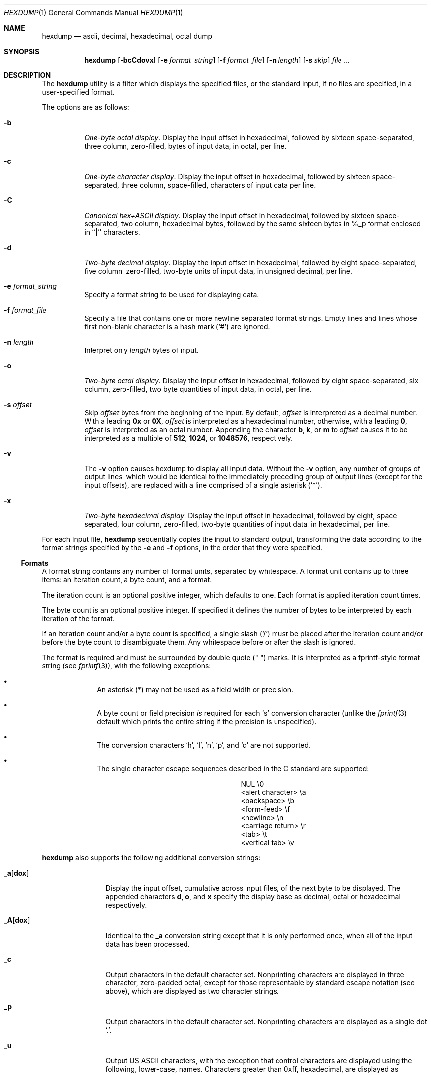 .\"	$OpenBSD: hexdump.1,v 1.12 2000/11/09 17:52:14 aaron Exp $
.\"	$NetBSD: hexdump.1,v 1.14 2001/12/07 14:46:24 bjh21 Exp $
.\"
.\" Copyright (c) 1989, 1990, 1993
.\"	The Regents of the University of California.  All rights reserved.
.\"
.\" Redistribution and use in source and binary forms, with or without
.\" modification, are permitted provided that the following conditions
.\" are met:
.\" 1. Redistributions of source code must retain the above copyright
.\"    notice, this list of conditions and the following disclaimer.
.\" 2. Redistributions in binary form must reproduce the above copyright
.\"    notice, this list of conditions and the following disclaimer in the
.\"    documentation and/or other materials provided with the distribution.
.\" 3. All advertising materials mentioning features or use of this software
.\"    must display the following acknowledgement:
.\"	This product includes software developed by the University of
.\"	California, Berkeley and its contributors.
.\" 4. Neither the name of the University nor the names of its contributors
.\"    may be used to endorse or promote products derived from this software
.\"    without specific prior written permission.
.\"
.\" THIS SOFTWARE IS PROVIDED BY THE REGENTS AND CONTRIBUTORS ``AS IS'' AND
.\" ANY EXPRESS OR IMPLIED WARRANTIES, INCLUDING, BUT NOT LIMITED TO, THE
.\" IMPLIED WARRANTIES OF MERCHANTABILITY AND FITNESS FOR A PARTICULAR PURPOSE
.\" ARE DISCLAIMED.  IN NO EVENT SHALL THE REGENTS OR CONTRIBUTORS BE LIABLE
.\" FOR ANY DIRECT, INDIRECT, INCIDENTAL, SPECIAL, EXEMPLARY, OR CONSEQUENTIAL
.\" DAMAGES (INCLUDING, BUT NOT LIMITED TO, PROCUREMENT OF SUBSTITUTE GOODS
.\" OR SERVICES; LOSS OF USE, DATA, OR PROFITS; OR BUSINESS INTERRUPTION)
.\" HOWEVER CAUSED AND ON ANY THEORY OF LIABILITY, WHETHER IN CONTRACT, STRICT
.\" LIABILITY, OR TORT (INCLUDING NEGLIGENCE OR OTHERWISE) ARISING IN ANY WAY
.\" OUT OF THE USE OF THIS SOFTWARE, EVEN IF ADVISED OF THE POSSIBILITY OF
.\" SUCH DAMAGE.
.\"
.\"	from: @(#)hexdump.1	8.2 (Berkeley) 4/18/94
.\"
.Dd April 18, 1994
.Dt HEXDUMP 1
.Os
.Sh NAME
.Nm hexdump
.Nd ascii, decimal, hexadecimal, octal dump
.Sh SYNOPSIS
.Nm hexdump
.Op Fl bcCdovx
.Bk -words
.Op Fl e Ar format_string
.Ek
.Bk -words
.Op Fl f Ar format_file
.Ek
.Bk -words
.Op Fl n Ar length
.Ek
.Bk -words
.Op Fl s Ar skip
.Ek
.Ar file ...
.Sh DESCRIPTION
The
.Nm
utility is a filter which displays the specified files, or
the standard input, if no files are specified, in a user-specified
format.
.Pp
The options are as follows:
.Bl -tag -width Ds
.It Fl b
.Em One-byte octal display .
Display the input offset in hexadecimal, followed by sixteen
space-separated, three column, zero-filled, bytes of input data,
in octal, per line.
.It Fl c
.Em One-byte character display .
Display the input offset in hexadecimal, followed by sixteen
space-separated, three column, space-filled, characters of input
data per line.
.It Fl C
.Em Canonical hex+ASCII display .
Display the input offset in hexadecimal, followed by sixteen
space-separated, two column, hexadecimal bytes, followed by the
same sixteen bytes in %_p format enclosed in ``|'' characters.
.It Fl d
.Em Two-byte decimal display .
Display the input offset in hexadecimal, followed by eight
space-separated, five column, zero-filled, two-byte units
of input data, in unsigned decimal, per line.
.It Fl e Ar format_string
Specify a format string to be used for displaying data.
.It Fl f Ar format_file
Specify a file that contains one or more newline separated format strings.
Empty lines and lines whose first non-blank character is a hash mark
.Pq Ql #
are ignored.
.It Fl n Ar length
Interpret only
.Ar length
bytes of input.
.It Fl o
.Em Two-byte octal display .
Display the input offset in hexadecimal, followed by eight
space-separated, six column, zero-filled, two byte quantities of
input data, in octal, per line.
.It Fl s Ar offset
Skip
.Ar offset
bytes from the beginning of the input.
By default,
.Ar offset
is interpreted as a decimal number.
With a leading
.Cm 0x
or
.Cm 0X ,
.Ar offset
is interpreted as a hexadecimal number,
otherwise, with a leading
.Cm 0 ,
.Ar offset
is interpreted as an octal number.
Appending the character
.Cm b ,
.Cm k ,
or
.Cm m
to
.Ar offset
causes it to be interpreted as a multiple of
.Li 512 ,
.Li 1024 ,
or
.Li 1048576 ,
respectively.
.It Fl v
The
.Fl v
option causes hexdump to display all input data.
Without the
.Fl v
option, any number of groups of output lines, which would be
identical to the immediately preceding group of output lines (except
for the input offsets), are replaced with a line comprised of a
single asterisk
.Pq Ql * .
.It Fl x
.Em Two-byte hexadecimal display .
Display the input offset in hexadecimal, followed by eight, space
separated, four column, zero-filled, two-byte quantities of input
data, in hexadecimal, per line.
.El
.Pp
For each input file,
.Nm
sequentially copies the input to standard output, transforming the
data according to the format strings specified by the
.Fl e
and
.Fl f
options, in the order that they were specified.
.Ss Formats
A format string contains any number of format units, separated by
whitespace.
A format unit contains up to three items: an iteration count, a byte
count, and a format.
.Pp
The iteration count is an optional positive integer, which defaults to
one.
Each format is applied iteration count times.
.Pp
The byte count is an optional positive integer.
If specified it defines the number of bytes to be interpreted by
each iteration of the format.
.Pp
If an iteration count and/or a byte count is specified, a single slash
.Pq Sq /
must be placed after the iteration count and/or before the byte count
to disambiguate them.
Any whitespace before or after the slash is ignored.
.Pp
The format is required and must be surrounded by double quote
.Pq \&"\& \&"
marks.
It is interpreted as a fprintf-style format string (see
.Xr fprintf 3 ) ,
with the
following exceptions:
.Bl -bullet -offset indent
.It
An asterisk (*) may not be used as a field width or precision.
.It
A byte count or field precision
.Em is
required for each
.Sq s
conversion character (unlike the
.Xr fprintf 3
default which prints the entire string if the precision is unspecified).
.It
The conversion characters
.Sq h ,
.Sq l ,
.Sq n ,
.Sq p ,
and
.Sq q
are not supported.
.It
The single character escape sequences
described in the C standard are supported:
.Bd -ragged -offset indent -compact
.Bl -column <alert_character>
.It NUL	\e0
.It <alert character>	\ea
.It <backspace>	\eb
.It <form-feed>	\ef
.It <newline>	\en
.It <carriage return>	\er
.It <tab>	\et
.It <vertical tab>	\ev
.El
.Ed
.El
.Pp
.Nm
also supports the following additional conversion strings:
.Bl -tag -width Fl
.It Cm \&_a Ns Op Cm dox
Display the input offset, cumulative across input files, of the
next byte to be displayed.
The appended characters
.Cm d ,
.Cm o ,
and
.Cm x
specify the display base
as decimal, octal or hexadecimal respectively.
.It Cm \&_A Ns Op Cm dox
Identical to the
.Cm \&_a
conversion string except that it is only performed
once, when all of the input data has been processed.
.It Cm \&_c
Output characters in the default character set.
Nonprinting characters are displayed in three character, zero-padded
octal, except for those representable by standard escape notation
(see above),
which are displayed as two character strings.
.It Cm _p
Output characters in the default character set.
Nonprinting characters are displayed as a single dot
.Ql \&. .
.It Cm _u
Output US ASCII characters, with the exception that control characters are
displayed using the following, lower-case, names.
Characters greater than 0xff, hexadecimal, are displayed as hexadecimal
strings.
.Bl -column \&000_nu \&001_so \&002_st \&003_et \&004_eo
.It \&000\ nul\t001\ soh\t002\ stx\t003\ etx\t004\ eot\t005\ enq
.It \&006\ ack\t007\ bel\t008\ bs\t009\ ht\t00A\ lf\t00B\ vt
.It \&00C\ ff\t00D\ cr\t00E\ so\t00F\ si\t010\ dle\t011\ dc1
.It \&012\ dc2\t013\ dc3\t014\ dc4\t015\ nak\t016\ syn\t017\ etb
.It \&018\ can\t019\ em\t01A\ sub\t01B\ esc\t01C\ fs\t01D\ gs
.It \&01E\ rs\t01F\ us\t0FF\ del
.El
.El
.Pp
The default and supported byte counts for the conversion characters
are as follows:
.Bl -tag -width  "Xc,_Xc,_Xc,_Xc,_Xc,_Xc" -offset indent
.It Li \&%_c , \&%_p , \&%_u , \&%c
One byte counts only.
.It Xo
.Li \&%d , \&%i , \&%o ,
.Li \&%u , \&%X , \&%x
.Xc
Four byte default, one, two, four and eight byte counts supported.
.It Xo
.Li \&%E , \&%e , \&%f ,
.Li \&%G , \&%g
.Xc
Eight byte default, four byte counts supported.
.El
.Pp
The amount of data interpreted by each format string is the sum of the
data required by each format unit, which is the iteration count times the
byte count, or the iteration count times the number of bytes required by
the format if the byte count is not specified.
.Pp
The input is manipulated in
.Dq blocks ,
where a block is defined as the
largest amount of data specified by any format string.
Format strings interpreting less than an input block's worth of data,
whose last format unit both interprets some number of bytes and does
not have a specified iteration count, have the iteration count
incremented until the entire input block has been processed or there
is not enough data remaining in the block to satisfy the format string.
.Pp
If, either as a result of user specification or hexdump modifying
the iteration count as described above, an iteration count is
greater than one, no trailing whitespace characters are output
during the last iteration.
.Pp
It is an error to specify a byte count as well as multiple conversion
characters or strings unless all but one of the conversion characters
or strings is
.Cm \&_a
or
.Cm \&_A .
.Pp
If, as a result of the specification of the
.Fl n
option or end-of-file being reached, input data only partially
satisfies a format string, the input block is zero-padded sufficiently
to display all available data (i.e., any format units overlapping the
end of data will display some number of the zero bytes).
.Pp
Further output by such format strings is replaced by an equivalent
number of spaces.
An equivalent number of spaces is defined as the number of spaces
output by an
.Cm s
conversion character with the same field width
and precision as the original conversion character or conversion
string but with any
.Ql + ,
.Ql \&\ \& ,
.Ql #
conversion flag characters
removed, and referencing a NULL string.
.Pp
If no format strings are specified, the default display is equivalent
to specifying the
.Fl x
option.
.Pp
.Nm
exits 0 on success and >0 if an error occurred.
.Sh EXAMPLES
Display the input in perusal format:
.Bd -literal -offset indent
"%06.6_ao "  12/1 "%3_u "
"\et\et" "%_p "
"\en"
.Ed
.Pp
Implement the \-x option:
.Bd -literal -offset indent
"%07.7_Ax\en"
"%07.7_ax  " 8/2 "%04x " "\en"
.Ed
.Sh SEE ALSO
.Xr od 1
